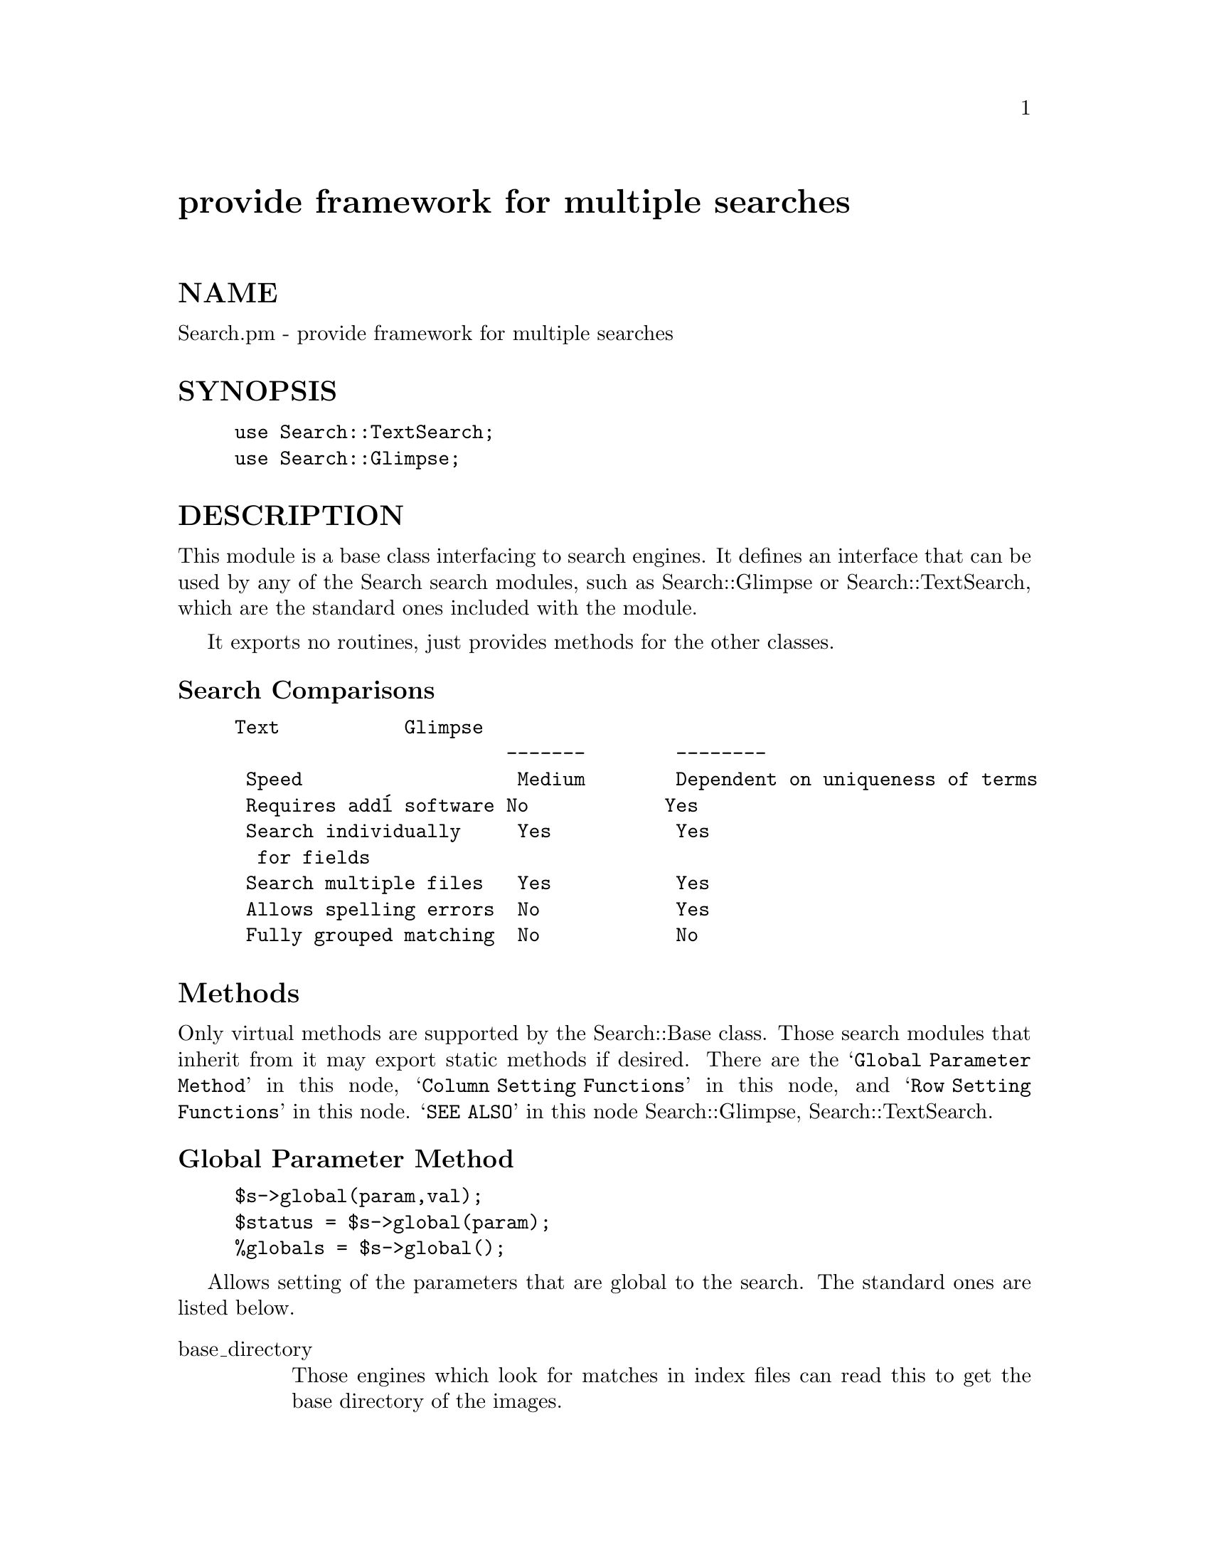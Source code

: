 @node Search/Base, Search/Dict, Safe, Module List
@unnumbered provide framework for multiple searches


@unnumberedsec NAME

Search.pm - provide framework for multiple searches

@unnumberedsec SYNOPSIS

@example
use Search::TextSearch;
use Search::Glimpse;
@end example

@unnumberedsec DESCRIPTION

This module is a base class interfacing to search engines. It defines an
interface that can be used by any of the Search search modules, such as
Search::Glimpse or Search::TextSearch, which are the standard ones included
with the module.

It exports no routines, just provides methods for the other classes.

@unnumberedsubsec Search Comparisons

@example
Text           Glimpse 
                        -------        --------
 Speed                   Medium        Dependent on uniqueness of terms
 Requires add@'l software No            Yes   
 Search individually     Yes           Yes
  for fields               
 Search multiple files   Yes           Yes
 Allows spelling errors  No            Yes
 Fully grouped matching  No            No
@end example

@unnumberedsec Methods

Only virtual methods are supported by the Search::Base class. Those search
modules that inherit from it may export static methods if desired. There are
the @samp{Global Parameter Method} in this node, @samp{Column Setting Functions} in this node, and 
@samp{Row Setting Functions} in this node. @samp{SEE ALSO} in this node Search::Glimpse, Search::TextSearch.

@unnumberedsubsec Global Parameter Method

@example
$s->global(param,val); 
$status = $s->global(param); 
%globals = $s->global();
@end example

Allows setting of the parameters that are global to the search. The standard
ones are listed below.

@table @asis
@item base_directory
Those engines which look for matches in index files can read this
to get the base directory of the images.

@item case_sensitive
This is a global version of the cases field. If set, the search
engine should return only matches which exactly match, including
distinction between lower- and upper-case letters.  The default is not
set, to ignore case.

@item error_page
A page or filename to be displayed when a user error occurs.
Passed along with a single string parameter to the error_routine,
as in:
  
     &@{$self->@{global@}->@{error_routine@}@}
        ($self->@{global@}->@{error_page@}, $msg);

@item error_routine
Reference to a subroutine which will send errors to the user. The
default is @'\&croak@'.

@item first_match
The number of the first match returned in a of more_matches. This
tells the calling program where to start their increment.

@item history
The number of searches to keep in the history.

@item head_skip
Used for the TextSearch module to indicate lines that should be skipped
at the beginning of the file. Allows a header to be skipped if
it should not be searched.

The number of searches to keep in the history.

@item index_delim
The delimiter character to terminate the return code in an ascii
index file. In Search::Glimpse and Search::TextSearch, the default
is "\t", or TAB.  This is also the default for @{return_delim@}
if that is not set.

If field-matching is being used, this the character/string used
for splitting the fields.  If properly escaped, and @{return_delim@}
is used for joining fields, it can be a regular expression -- Perl
style.

@item index_file
A specification of an index file (or files) to search.  The usage
is left to the module -- it could, for example, be an anonymous array
(as in Search::TextSearch) or wild-card specification for multiple indices
(as in Search::Glimpse).

@item log_routine
A reference to a subroutine to log an error or status indication.
By default, it is @'\&Carp::carp@';

@item match_limit
The number of matches to return.  Not to be confused with max_matches,
at which number the search will terminate. Additional matches will be
stored in the file pointed to by save_dir, session_id, and search_mod.
The default is 50.

@item matches
Set by the search routine to indicate the number of matches in the
last search. If the engine can return the total number of matches
(without the data) then that is the result.

@item min_string
The minimum size of search string that is supported. Using a size of less
than 4 for Glimpse, for example, is not wise.  

@item next_pointer
The pointer to the next list of matches. This is for engines that
can return only a subset of the elements starting from an element.
For making a next match list.

@item next_url
The base URL that should be used to invoke the more_matches
function. Provided as an object-contained scratchpad value for
the calling routine -- it will not be used or modified by Search::Base.

There are a couple of useful ways to use this to invoke the 
proper more_matches search that are shown in the example
search CGI provided with this module set. Both involve setting
the next_url and combining it with a random session_id and
search_mod.

@item or_search
If set, the search engine should return matches which match any of the
search patterns.  The default is not set, requiring matches to all
of the keywords for a match return.

@item overflow
Set by the search routine if it matched the maximum number before reaching
the end of the search. Set to undef if not supported.

@item record_delim 
This sets the type of record that will be searched. For the
Search::TextSearch module, this is the same as Perl -- in fact,
the default is to use $/ (at the time of object creation) as
the default.

For the Search::Glimpse module, the following mappings occur:

@example
$/ = "\n"        Glimpse default
$/ = "\n\n"      -d @'$$@'
$/ = ""          -d @'$$@'
$/ = undef       -d @'NeVAiRbE@'
anything else    passed on as is (-d @'whatever@')
@end example

One useful pattern is @'^From @', which will make each email
message in a folder a separate record.

If you are doing this, and expect to be doing field returns,
it will probably be useful to set "\n\n" or "\n" as the
default index_delim. If used in combination with the obscure
anonymous hash definition of return_fields, you can
search and return mail headers on each message that matches.

@item return_delim
The delimiter character to join fields that are cut out of
the matched line/paragraph/page. The default is to set it
to be the same as @{index_delim@} if not explicitly set.

@item return_fields 
The fields that will be returned from the line/paragraph/page
matched.  This is not to be confused with the fields setting --
it will not affect the matching, only the returned fields.
The default (when it is undefined) is to return only the first
field.  There are several options for this field.

If the value is an ARRAY reference, an integer list of the columns to be
returned is assumed.

If the value is a HASH reference, then all words found AFTER the
@emph{key} of the hash (with assumed but not required whitespace as a separator)
up to the value of the item (used as a delimiter).  The following  example
will print the value of the From:, Reply-to: and Date: headers from any
message in your (UNIX) system mailbox that contains @'foobar@'.

@example
$s = new Search::TextSearch
        return_fields => @{
                        From: => "\n",
                        Reply-To: => "\n",
                        Date: => "\n",
                        @},
        record_delim    => "\nFrom ",
        search_file     => $ENV@{MAIL@};
@end example

@example
print $s->search(@'foobar@');
@end example

@item return_file_name
All return options will be ignored, and the file names of any matches
will be returned instead. The limit match-to-field routines are still
enabled for Search::TextSearch, but not for Glimpse, since the @'glimpse -l@'
option is used for that.

@item save_dir
The directory that search caches (for the more_matches function)
will be saved in.  Only applies to file save mode.

@item search_history 
An anonymous array [size history] of @'unevaled@' strings that contain
the search history.  When evaled by the Search::Base module, will
create an environment in the object that duplicates previous searches.
It is up to the application to save the value.

@item search_mod
This is used to develop a unique search save id for a user with
a consistent session_id.  For the more_matches function.

@item search_port
The port (passed to glimpse with the @strong{-K} option) that is to be
used for a network-attached search server.

@item search_server
The host name of a network-attached search server, passed to glimpse
with the @strong{-J} option.

@item session_id
This is used to determine the save file name or hash key used to
cache a search (for the more_matches) function.

@item speed
The speed of search desired, in an integer value from one to 10. Those engines
that have a faster method to search (possibly at a cost of comprensivity) can
adjust their routines accordingly.

@item spelling_errors
Those engines that support "tolerant matching" can honor this parameter
to set the number of spelling errors that they will allow for.
@emph{This can slow search dramatically on big databases.} Ignored by
search engines that don@'t have the capability.

@item substring_match
If set, the search engine should return partial, or substring, matches.
The default is not set, to indicate whole word matching.
@emph{This can slow search dramatically on big databases.} 

@item uneval_routine
A reference to a subroutine to save the search history to a cache.
By default, it is @'\&uneval@', the routine supplied with Search::Base.

@end table
@unnumberedsec METHODS

@unnumberedsubsec Virtual methods provided

@table @asis
@item more_matches
Given a file with return codes from previous searches, one per line,
returns an array with the correct matches in the array.  Opens the
file in directory save_dir, with session information appended
(the session_id and search_mod), and returns match_limit matches,
starting at next_pointer.

@item search
This is the main method defined in the individual search engine.
You can submit a single parameter for a quick search, which will
be interpreted as the one and only search specification, overriding
any settings residing in the specs array.  Options can be specified
at object creation, or separately with the @emph{global} method. Or a
@emph{search_spec} can be specified, which will temporarily override
the setting in specs (for that invocation only).

Otherwise, the parameters are named search options as documented
above.  Examples:

@example
# Simple search with default options for @'foobar@' in the named file
$s = new Search::TextSearch search_file => @'/var/adm/messages@');
@@found = $s->search(@'foobar@');
@end example

@example
# Search for @'foobar@' in /var/adm/messages, return only fields 0 and 2
# where fields are separated by spaces
$s = new Search::TextSearch;
@@found = $s->search( search_file   => @'/var/adm/messages@',
                     search_spec   => @'foobar@',
                     return_fields => [0,2],
                     return_delim  => @' @',
                     index_delim   => @'\s+@'                 );
@end example

@example
# Search for @'foobar@' in any file containing @'messages@' in
# the default glimpse index, return the file names
$s = new Search::Glimpse;
@@found = $s->search( search_spec   => @'foobar@',
                     search_file   => @'messages@',
                     return_file_name  => 1,       );
@end example

@example
# Same as above except use glimpse index located in /var directory
$s = new Search::Glimpse;
@@found = $s->search( search_spec       => @'foobar@',
                     base_directory    => @'/var@',
                     search_file       => @'messages@',
                     return_file_name  => 1,       );
@end example

@example
# Search all files in /etc
# Return file names with  lines that have @'foo@' in field 1
# and @'bar@' in field 3, with case sensitivity
# (using the default field delimiter of \t)
$s = new Search::TextSearch;
$s->rowpush(@'foo@', 1);
$s->rowpush(@'bar@', 3);
chop(@@files = @`ls /etc@`);
@@found = $s->search( search_file   => [@@files],
                     case_sensitive  => 1,
                     return_file_name  => 1,       );
@end example

@example
# Same as above using direct access to specs/fields
$s = new Search::TextSearch;
$s->specs(@'foo@', @'bar@');
$s->fields(1, 3);
chop(@@files = @`ls /etc@`);
@@found = $s->search( search_file   => [@@files],
                     case_sensitive  => 1,
                     return_file_name  => 1,       );
# Repeat search with above settings, except for specs,
# if less than 4 matches are found
if(@@found < 4) @{
    @@found = $s->search(@'foo@');
@}
@end example

@end table
@unnumberedsubsec Column Setting Methods

Column setting functions allow the setting of a series of columns of
match criteria:

@example
$search->specs(@'foo@', @'foo bar@', @'foobar@');
$search->fields(1, 3, 4);
@end example

This is an example for the specs and fields match criteria, which
are the search specifications and  the the fields to search,
respectively. Similar functions are provided for mods, links,
cases, negates, open_parens, and close_parens.

For the included Search::Glimpse and Search::TextSearch modules, an item will
match the above example only if field (or column) 1 contains @'foo@',
field 3 contains @'foo@' and/or @'bar@', and field 4 contains foobar.  The
setting of the case_sensitive, or_search, and substring_match terms will
be honored as well.

For simple searches, only one term need be set, and the grouping
functions links, open_parens, and close_parens are ignored.
In most cases, if the setting for a particular column is not defined
for a row, the value in the global setting is used.

@table @asis
@item specs
The search text, raw, per field. This is the only item that
necessarily needs to be set to do a search.

If more than one specification is present, there are three forms of
behavior supported by the included Search::TextSearch and Search::Glimpse
modules. First, if there are multiple search specifications, they are
combined together, just as they would if separated by spaces (and not
quoted).  Second, if the number of specs matches the number of
fields, each spec must match the field that it is associated with
(subject to the or_search and case_sensitive settings within that
field). Last, if there are more fields than specs, only the columns
in fields are searched for the combined specs.

@item fields
The column @strong{numbers} to search, where a column is a field separated by
index_delim. In the Search::TextSearch and Search::Glimpse modules,
this becomes operative in one of two ways. If the number of specs
match the number of fields, each specification is separately checked
against its associated field.  If the number of fields is different from
the number of specs, all specs are applied, but only to the text in
the specified fields.  Both first match on all of the text in the row,
then filter the match with another routine that checks for matches in
the specified fields.

@item mods        
Modifies the match criteria. Recognized modifications might be:

@example
start   Matches when the field starts with the spec
sub     Match substrings.
@end example

Not supported in the included modules.

@item links
The link to the previous row. If there are two fields to search, with
two different specs, this determines whether the search is AND, OR,
or NEAR.  For engines that support it, NEAR matches with in
$self->global(@'near@') words of the previous word (forward only). Not
supported in the included modules.

@item cases
For advanced search engines that support full associative
case-sensitivity.  Determines whether the particular match in this set
will be case-sensitive or not.  If the search engine doesn@'t support
independent case-sensitivity (like the Search::TextSearch and Search::Glimpse
modules), the value in or_search will be used. Not supported in
the included modules.

@item negates
Negates the sense of the match for that term.  Allows searches like 
"spec1 AND NOT spec2" or "NOT spec1 AND spec2". Not supported in
the included modules.

@item open_parens
Determines whether a logical parentheses will be placed on the left 
of the term. Allows grouping of search terms for more expressive matching,
i.e. "(AUTHOR Shakespeare AND TYPE Play ) NOT TITLE Hamlet". Not supported in
the included modules.

@item close_parens
Determines whether a logical parentheses will be placed on the right
of the term. Not supported in the included modules.

@end table
@unnumberedsubsec Row Setting Methods

Row setting functions allow the setting of all columns in a row.

@example
$query->rowpush($field,$spec,$case,$mod,$link,$left,$right);
($field,$spec,$case,$mod,$link,$left,$right) = $query->rowpop();
@@oldvals = $query->rowset(n,$field,$spec,$case,$mod,$link,$left,$right);
@end example

You can ignore the trailing parameters for a simple search. For example:

@example
$field = @'author@';
$spec = @'forsythe@';
$limit = 25;
$query = new Search::Glimpse;
$query->rowpush($field,$spec);
@@rows = $query->search( match_limit => 25 );
@end example

This searches the field @'author@' for the name @'forsythe@', with all other
options at their defaults (ignore case, match substrings, not negated, no
links, no grouping), and will return 25 matches (sets the matchlimit global).
For a more complex search, you can add the rest of the parameters as needed.

@unnumberedsec SEE ALSO

glimpse(1), Search::Glimpse(3L), Search::TextSearch(3L)

@unnumberedsec AUTHOR

Mike Heins, <mikeh@@iac.net>

